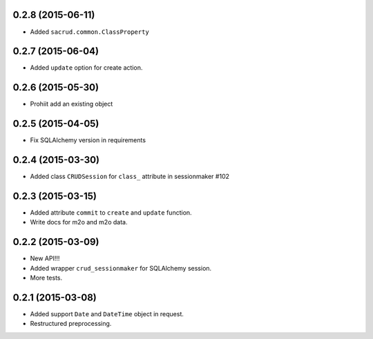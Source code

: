 0.2.8 (2015-06-11)
------------------

- Added ``sacrud.common.ClassProperty``

0.2.7 (2015-06-04)
-----------------

- Added ``update`` option for create action.

0.2.6 (2015-05-30)
------------------

- Prohiit add an existing object

0.2.5 (2015-04-05)
------------------

- Fix SQLAlchemy version in requirements

0.2.4 (2015-03-30)
------------------

- Added class ``CRUDSession`` for ``class_`` attribute in sessionmaker #102

0.2.3 (2015-03-15)
------------------

- Added attribute ``commit`` to ``create`` and ``update`` function.
- Write docs for m2o and m2o data.

0.2.2 (2015-03-09)
------------------

- New API!!!
- Added wrapper ``crud_sessionmaker`` for SQLAlchemy session.
- More tests.

0.2.1 (2015-03-08)
------------------

- Added support ``Date`` and ``DateTime`` object in request.
- Restructured preprocessing.

